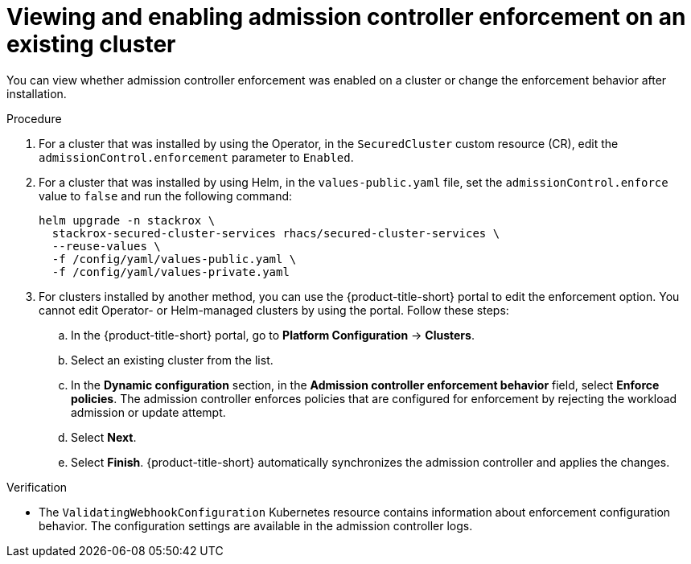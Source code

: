 // Module included in the following assemblies:
//
// * operating/manage_security_policies/use-admission-controller-enforcement.adoc
:_mod-docs-content-type: PROCEDURE
[id="enable-admission-controller-enforcement-existing-cluster_{context}"]
= Viewing and enabling admission controller enforcement on an existing cluster

[role="_abstract"]
You can view whether admission controller enforcement was enabled on a cluster or change the enforcement behavior after installation.

.Procedure

. For a cluster that was installed by using the Operator, in the `SecuredCluster` custom resource (CR), edit the `admissionControl.enforcement` parameter to `Enabled`.
. For a cluster that was installed by using Helm, in the `values-public.yaml` file, set the `admissionControl.enforce` value to `false` and run the following command:
+
[source,terminal]
----
helm upgrade -n stackrox \
  stackrox-secured-cluster-services rhacs/secured-cluster-services \
  --reuse-values \
  -f /config/yaml/values-public.yaml \
  -f /config/yaml/values-private.yaml
----
. For clusters installed by another method, you can use the {product-title-short} portal to edit the enforcement option. You cannot edit Operator- or Helm-managed clusters by using the portal. Follow these steps:
.. In the {product-title-short} portal, go to *Platform Configuration* -> *Clusters*. 
.. Select an existing cluster from the list. 
.. In the *Dynamic configuration* section, in the *Admission controller enforcement behavior* field, select *Enforce policies*. The admission controller enforces policies that are configured for enforcement by rejecting the workload admission or update attempt.
.. Select *Next*.
.. Select *Finish*. {product-title-short} automatically synchronizes the admission controller and applies the changes.

.Verification
* The `ValidatingWebhookConfiguration` Kubernetes resource contains information about enforcement configuration behavior. The configuration settings are available in the admission controller logs.


